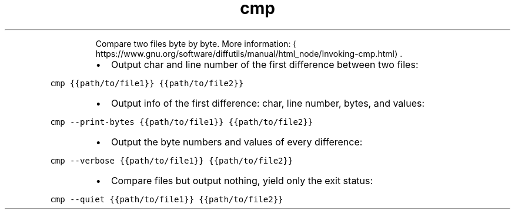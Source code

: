 .TH cmp
.PP
.RS
Compare two files byte by byte.
More information: \[la]https://www.gnu.org/software/diffutils/manual/html_node/Invoking-cmp.html\[ra]\&.
.RE
.RS
.IP \(bu 2
Output char and line number of the first difference between two files:
.RE
.PP
\fB\fCcmp {{path/to/file1}} {{path/to/file2}}\fR
.RS
.IP \(bu 2
Output info of the first difference: char, line number, bytes, and values:
.RE
.PP
\fB\fCcmp \-\-print\-bytes {{path/to/file1}} {{path/to/file2}}\fR
.RS
.IP \(bu 2
Output the byte numbers and values of every difference:
.RE
.PP
\fB\fCcmp \-\-verbose {{path/to/file1}} {{path/to/file2}}\fR
.RS
.IP \(bu 2
Compare files but output nothing, yield only the exit status:
.RE
.PP
\fB\fCcmp \-\-quiet {{path/to/file1}} {{path/to/file2}}\fR
